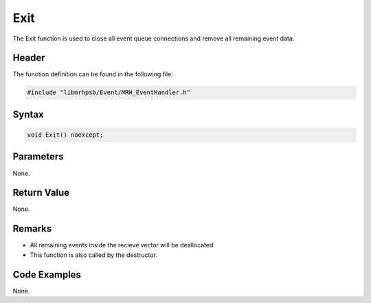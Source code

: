Exit
====
The Exit function is used to close all event queue connections and remove all 
remaining event data.

Header
------
The function definition can be found in the following file:

.. code-block:: c

    #include "libmrhpsb/Event/MRH_EventHandler.h"


Syntax
------
.. code-block:: c

    void Exit() noexcept;


Parameters
----------
None.

Return Value
------------
None.

Remarks
-------
* All remaining events inside the recieve vector will be deallocated.
* This function is also called by the destructor.

Code Examples
-------------
None.